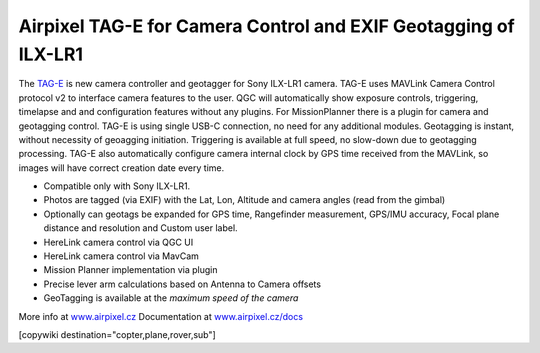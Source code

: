 .. _common-geotagging-airpixel-tag-e:

================================================================
Airpixel TAG-E for Camera Control and EXIF Geotagging of ILX-LR1
================================================================

.. image:: https://airpixel.cz/wp-content/uploads/2025/06/shop-tage-n2.webp
    :target: https://airpixel.cz/tag-e/
    :width: 445px

The `TAG-E <https://airpixel.cz/tag-e/>`_ is new camera controller and geotagger for Sony ILX-LR1 camera. TAG-E uses MAVLink Camera Control protocol v2 to interface camera features to the user. QGC will automatically show exposure controls, triggering, timelapse and and configuration features without any plugins. For MissionPlanner there is a plugin for camera and geotagging control.
TAG-E is using single USB-C connection, no need for any additional modules. Geotagging is instant, without necessity of geoagging initiation. Triggering is available at full speed, no slow-down due to geotagging processing. TAG-E also automatically configure camera internal clock by GPS time received from the MAVLink, so images will have correct creation date every time.


- Compatible only with Sony ILX-LR1.
- Photos are tagged (via EXIF) with the Lat, Lon, Altitude and camera angles (read from the gimbal)
- Optionally can geotags be expanded for GPS time, Rangefinder measurement, GPS/IMU accuracy, Focal plane distance and resolution and Custom user label.
- HereLink camera control via QGC UI
- HereLink camera control via MavCam
- Mission Planner implementation via plugin
- Precise lever arm calculations based on Antenna to Camera offsets
- GeoTagging is available at the *maximum speed of the camera*

More info at `www.airpixel.cz <https://airpixel.cz/tag-e/>`_
Documentation at `www.airpixel.cz/docs <https://airpixel.cz/docs>`_

[copywiki destination="copter,plane,rover,sub"]
